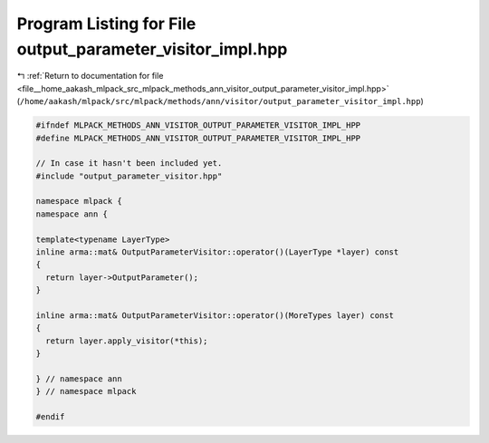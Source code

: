 
.. _program_listing_file__home_aakash_mlpack_src_mlpack_methods_ann_visitor_output_parameter_visitor_impl.hpp:

Program Listing for File output_parameter_visitor_impl.hpp
==========================================================

|exhale_lsh| :ref:`Return to documentation for file <file__home_aakash_mlpack_src_mlpack_methods_ann_visitor_output_parameter_visitor_impl.hpp>` (``/home/aakash/mlpack/src/mlpack/methods/ann/visitor/output_parameter_visitor_impl.hpp``)

.. |exhale_lsh| unicode:: U+021B0 .. UPWARDS ARROW WITH TIP LEFTWARDS

.. code-block:: cpp

   
   #ifndef MLPACK_METHODS_ANN_VISITOR_OUTPUT_PARAMETER_VISITOR_IMPL_HPP
   #define MLPACK_METHODS_ANN_VISITOR_OUTPUT_PARAMETER_VISITOR_IMPL_HPP
   
   // In case it hasn't been included yet.
   #include "output_parameter_visitor.hpp"
   
   namespace mlpack {
   namespace ann {
   
   template<typename LayerType>
   inline arma::mat& OutputParameterVisitor::operator()(LayerType *layer) const
   {
     return layer->OutputParameter();
   }
   
   inline arma::mat& OutputParameterVisitor::operator()(MoreTypes layer) const
   {
     return layer.apply_visitor(*this);
   }
   
   } // namespace ann
   } // namespace mlpack
   
   #endif
